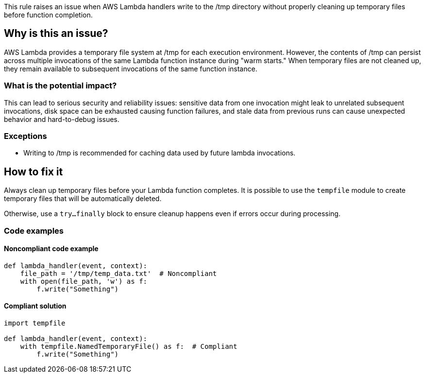 This rule raises an issue when AWS Lambda handlers write to the /tmp directory without properly cleaning up temporary files before function completion.

== Why is this an issue?

AWS Lambda provides a temporary file system at /tmp for each execution environment. However, the contents of /tmp can persist across multiple invocations of the same Lambda function instance during "warm starts." When temporary files are not cleaned up, they remain available to subsequent invocations of the same function instance.

=== What is the potential impact?

This can lead to serious security and reliability issues: sensitive data from one invocation might leak to unrelated subsequent invocations, disk space can be exhausted causing function failures, and stale data from previous runs can cause unexpected behavior and hard-to-debug issues.

=== Exceptions

* Writing to /tmp is recommended for caching data used by future lambda invocations.

== How to fix it

Always clean up temporary files before your Lambda function completes.
It is possible to use the `tempfile` module to create temporary files that will be automatically deleted.

Otherwise, use a `try...finally` block to ensure cleanup happens even if errors occur during processing.

=== Code examples

==== Noncompliant code example
[source,python,diff-id=1,diff-type=noncompliant]
----
def lambda_handler(event, context):
    file_path = '/tmp/temp_data.txt'  # Noncompliant
    with open(file_path, 'w') as f:
        f.write("Something")
----

==== Compliant solution
[source,python,diff-id=1,diff-type=compliant]
----
import tempfile

def lambda_handler(event, context):
    with tempfile.NamedTemporaryFile() as f:  # Compliant
        f.write("Something")
----

ifdef::env-github,rspecator-view[]

== Implementation Specification
(visible only on this page)

Detecting all the cases will be tough.
We should detect the most common cases, like an open() with a path starting with /tmp and no os.remove() after the open().
We should also detect the use of tempfile.NamedTemporaryFile() with delete=False.

I expect a lot of FN here.

=== Message

Clean up this temporary file before the Lambda function completes.

=== Highlighting

* Primary location: the file write operation to /tmp directory
* Secondary location: the Lambda function definition

endif::env-github,rspecator-view[]